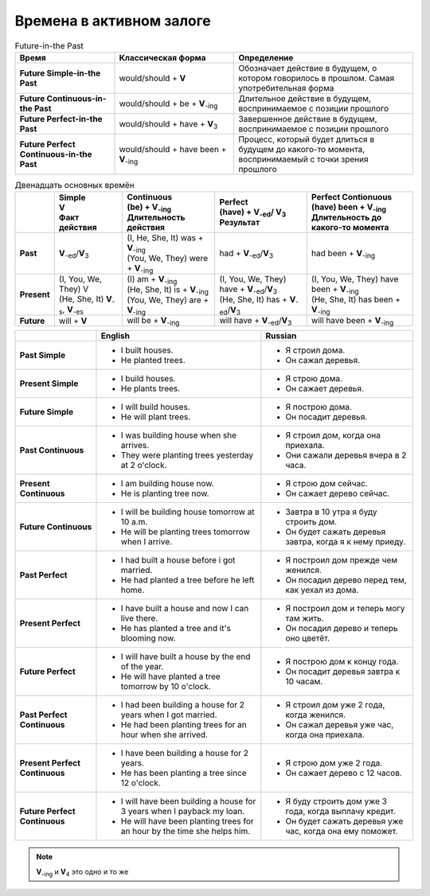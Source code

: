Времена в активном залоге
===================================

.. list-table:: Future-in-the Past
    :header-rows: 1
    :stub-columns: 1
    :widths: 25 30 45 
    
    * - Время
      - Классическая форма
      - Определение
    * - Future Simple-in-the Past
      - |w/s| + **V**
      - Обозначает действие в будущем, о котором говорилось в прошлом. Самая употребительная форма
    * - Future Continuous-in-the Past
      - |w/s| + be + |V_-ing|
      - Длительное действие в будущем, воспринимаемое с позиции прошлого
    * - Future Perfect-in-the Past
      - |w/s| + have + |V_3|
      - Завершенное действие в будущем, воспринимаемое с позиции прошлого
    * - Future Perfect Continuous-in-the Past
      - |w/s| + have been + |V_-ing|
      - Процесс, который будет длиться в будущем до какого-то момента, воспринимаемый с точки зрения прошлого

.. list-table:: Двенадцать основных времён
    :header-rows: 1
    :stub-columns: 1
    
    * -
      - | Simple
        | V
        | Факт действия
      - | Continuous
        | (be) + |V_-ing|
        | Длительность действия
      - | Perfect
        | (have) + |V_-ed|\ / |V_3|
        | Результат
      - | Perfect Contionuous
        | (have) been + |V_-ing|
        | Длительность до
        | какого-то момента
    * -   Past
      -   |V_-ed|\ /|V_3|
      - | (I, |3person|) was + |V_-ing|
        | (|plurals|) were + |V_-ing|
      -   had + |V_-ed|\ /\ |V_3|
      -   had been + |V_-ing|
    * -   Present
      - | (I, |plurals|) V
        | (|3person|) |V_-s|, |V_-es|
      - | (I) am + |V_-ing|
        | (|3person|) is + |V_-ing|
        | (|plurals|) are + |V_-ing|
      - | (I, |plurals|) have + |V_-ed|\ /\ |V_3|
        | (|3person|) has + |V_-ed|\ /\ |V_3|
      - | (I, |plurals|) have been + |V_-ing|
        | (|3person|) has been + |V_-ing|
    * -   Future
      -   will + **V**
      -   will be + |V_-ing|
      -   will have + |V_-ed|\ /\ |V_3|
      -   will have been + |V_-ing|

.. list-table::
    :header-rows: 1
    :align: left
    
    * - 
      - English
      - Russian
    * - **Past Simple**
      - * I built houses.
        * He planted trees.
      - * Я строил дома.
        * Он сажал деревья.
    * - **Present Simple**
      - * I build houses.
        * He plants trees.
      - * Я строю дома.
        * Он сажает деревья.
    * - **Future Simple**
      - * I will build houses.
        * He will plant trees.
      - * Я построю дома.
        * Он посадит деревья.
    * - **Past Continuous**
      - * I was building house when she arrives.
        * They were planting trees yesterday at 2 o'clock.
      - * Я строил дом, когда она приехала.
        * Они сажали деревья вчера в 2 часа.
    * - **Present Continuous**
      - * I am building house now.
        * He is planting tree now.
      - * Я строю дом сейчас.
        * Он сажает дерево сейчас.
    * - **Future Continuous**
      - * I will be building house tomorrow at 10 a.m.
        * He will be planting trees tomorrow when I arrive.
      - * Завтра в 10 утра я буду строить дом.
        * Он будет сажать деревья завтра, когда я к нему приеду.
    * - **Past Perfect**
      - * I had built a house before i got married.
        * He had planted a tree before he left home.
      - * Я построил дом прежде чем женился.
        * Он посадил дерево перед тем, как уехал из дома.
    * - **Present Perfect**
      - * I have built a house and now I can live there.
        * He has planted a tree and it's blooming now.
      - * Я построил дом и теперь могу там жить.
        * Он посадил дерево и теперь оно цветёт.
    * - **Future Perfect**
      - * I will have built a house by the end of the year.
        * He will have planted a tree tomorrow by 10 o'clock.
      - * Я построю дом к концу года.
        * Он посадит деревья завтра к 10 часам.
    * - **Past Perfect Continuous**
      - * I had been building a house for 2 years when I got married.
        * He had been planting trees for an hour when she arrived.
      - * Я строил дом уже 2 года, когда женился.
        * Он сажал деревья уже час, когда она приехала.
    * - **Present Perfect Continuous**
      - * I have been building a house for 2 years.
        * He has been planting a tree since 12 o'clock.
      - * Я строю дом уже 2 года.
        * Он сажает дерево с 12 часов.
    * - **Future Perfect Continuous**
      - * I will have been building a house for 3 years when I payback my loan.
        * He will have been planting trees for an hour by the time she helps him.
      - * Я буду строить дом уже 3 года, когда выплачу кредит.
        * Он будет сажать деревья уже час, когда она ему поможет.

.. note::
    |V_-ing| и |V_4| это одно и то же

.. |V_3| replace::   **V**\ :sub:`3`
.. |V_4| replace::   **V**\ :sub:`4`
.. |V_-ing| replace:: **V**\ :sub:`-ing`
.. |V_-ed| replace:: **V**\ :sub:`-ed`
.. |V_-es| replace:: **V**\ :sub:`-es`
.. |V_-s| replace::  **V**\ :sub:`-s`
.. |plurals| replace:: You, We, They
.. |3person| replace:: He, She, It
.. |w/s| replace:: would/should
